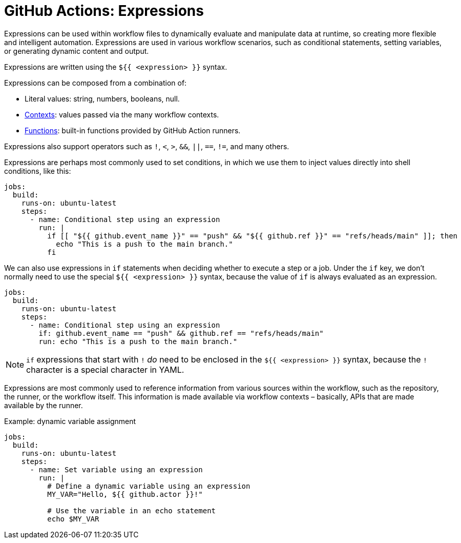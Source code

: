 = GitHub Actions: Expressions

Expressions can be used within workflow files to dynamically evaluate and manipulate data at runtime, so creating more flexible and intelligent automation. Expressions are used in various workflow scenarios, such as conditional statements, setting variables, or generating dynamic content and output.

Expressions are written using the `${{ <expression> }}` syntax.

Expressions can be composed from a combination of:

* Literal values: string, numbers, booleans, null.
* link:./contexts.adoc[Contexts]: values passed via the many workflow contexts.
* link:./functions.adoc[Functions]: built-in functions provided by GitHub Action runners.

Expressions also support operators such as `!`, `<`, `>`, `&&`, `||`, `==`, `!=`, and many others.

Expressions are perhaps most commonly used to set conditions, in which we use them to inject values directly into shell conditions, like this:

[source,yaml]
----
jobs:
  build:
    runs-on: ubuntu-latest
    steps:
      - name: Conditional step using an expression
        run: |
          if [[ "${{ github.event_name }}" == "push" && "${{ github.ref }}" == "refs/heads/main" ]]; then
            echo "This is a push to the main branch."
          fi
----

We can also use expressions in `if` statements when deciding whether to execute a step or a job. Under the `if` key, we don't normally need to use the special `${{ <expression> }}` syntax, because the value of `if` is always evaluated as an expression.

[source,yaml]
----
jobs:
  build:
    runs-on: ubuntu-latest
    steps:
      - name: Conditional step using an expression
        if: github.event_name == "push" && github.ref == "refs/heads/main"
        run: echo "This is a push to the main branch."
----

[NOTE]
======
`if` expressions that start with `!` _do_ need to be enclosed in the `${{ <expression> }}` syntax, because the `!` character is a special character in YAML.
======

Expressions are most commonly used to reference information from various sources within the workflow, such as the repository, the runner, or the workflow itself. This information is made available via workflow contexts – basically, APIs that are made available by the runner.

.Example: dynamic variable assignment
[source,yaml]
----
jobs:
  build:
    runs-on: ubuntu-latest
    steps:
      - name: Set variable using an expression
        run: |
          # Define a dynamic variable using an expression
          MY_VAR="Hello, ${{ github.actor }}!"

          # Use the variable in an echo statement
          echo $MY_VAR
----
